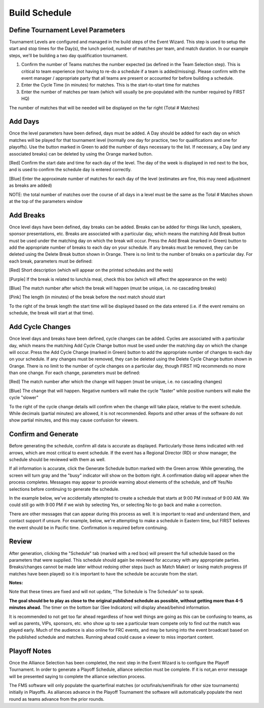 .. _event-wizard-build-schedule:

Build Schedule
======================

Define Tournament Level Parameters
##################################

.. image:: images/build-schedule-1.png

Tournament Levels are configured and managed in the build steps of the Event Wizard. This step is used to setup the start and stop times for the Day(s), the lunch period, number of matches per team, and match duration. In our example steps, we'll be building a two day qualification tournament.

(1) Confirm the number of Teams matches the number expected (as defined in the Team Selection step). This is critical to team experience (not having to re-do a schedule if a team is added/missing). Please confirm with the event manager / appropriate party that all teams are present or accounted for before building a schedule.

(2) Enter the Cycle Time (in minutes) for matches. This is the start-to-start time for matches

(3) Enter the number of matches per team (which will usually be pre-populated with the number required by FIRST HQ)

The number of matches that will be needed will be displayed on the far right (Total # Matches)

Add Days
########

.. image:: images/build-schedule-2.png

Once the level parameters have been defined, days must be added. A Day should be added for each day on which matches will be played for that tournament level (normally one day for practice, two for qualifications and one for playoffs). Use the button marked in Green to add the number of days necessary to the list. If necessary, a Day (and any associated breaks) can be deleted by using the Orange marked button.

[Red] Confirm the start date and time for each day of the level. The day of the week is displayed in red next to the box, and is used to confirm the schedule day is entered correctly.

[Blue] Enter the approximate number of matches for each day of the level (estimates are fine, this may need adjustment as breaks are added)

NOTE: the total number of matches over the course of all days in a level must be the same as the Total # Matches shown at the top of the parameters window

Add Breaks
##########

.. image:: images/build-schedule-3.png


Once level days have been defined, day breaks can be added. Breaks can be added for things like lunch, speakers, sponsor presentations, etc. Breaks are associated with a particular day, which means the matching Add Break button must be used under the matching day on which the break will occur. Press the Add Break (marked in Green) button to add the appropriate number of breaks to each day on your schedule. If any breaks must be removed, they can be deleted using the Delete Break button shown in Orange. There is no limit to the number of breaks on a particular day. For each break, parameters must be defined:

[Red] Short description (which will appear on the printed schedules and the web)

[Purple] If the break is related to lunch/a meal, check this box (which will affect the appearance on the web)

[Blue] The match number after which the break will happen (must be unique, i.e. no cascading breaks)

[Pink] The length (in minutes) of the break before the next match should start

To the right of the break length the start time will be displayed based on the data entered (i.e. if the event remains on schedule, the break will start at that time).


Add Cycle Changes
#################

.. image:: images/build-schedule-4.png

Once level days and breaks have been defined, cycle changes can be added. Cycles are associated with a particular day, which means the matching Add Cycle Change button must be used under the matching day on which the change will occur. Press the Add Cycle Change (marked in Green) button to add the appropriate number of changes to each day on your schedule. If any changes must be removed, they can be deleted using the Delete Cycle Change button shown in Orange. There is no limit to the number of cycle changes on a particular day, though FIRST HQ recommends no more than one change. For each change, parameters must be defined:

[Red] The match number after which the change will happen (must be unique, i.e. no cascading changes)

[Blue] The change that will happen. Negative numbers will make the cycle "faster" while positive numbers will make the cycle "slower"

To the right of the cycle change details will confirm when the change will take place, relative to the event schedule. While decimals (partial minutes) are allowed, it is not recommended. Reports and other areas of the software do not show partial minutes, and this may cause confusion for viewers.

Confirm and Generate
####################

.. image:: images/build-schedule-5.png

Before generating the schedule, confirm all data is accurate as displayed. Particularly those items indicated with red arrows, which are most critical to event schedule. If the event has a Regional Director (RD) or show manager, the schedule should be reviewed with them as well.

If all information is accurate, click the Generate Schedule button marked with the Green arrow. While generating, the screen will turn gray and the "busy" indicator will show on the bottom right. A confirmation dialog will appear when the process completes. Messages may appear to provide warning about elements of the schedule, and off Yes/No selections before continuing to generate the schedule.

In the example below, we've accidentally attempted to create a schedule that starts at 9:00 PM instead of 9:00 AM. We could still go with 9:00 PM if we wish by selecting Yes, or selecting No to go back and make a correction.

.. image:: images/build-schedule-6.png

There are other messages that can appear during this process as well. It is important to read and understand them, and contact support if unsure. For example, below, we're attempting to make a schedule in Eastern time, but FIRST believes the event should be in Pacific time. Confirmation is required before continuing.

.. image:: images/build-schedule-7.png

Review
######
.. image:: images/build-schedule-8.png

After generation, clicking the "Schedule" tab (marked with a red box) will present the full schedule based on the parameters that were supplied. This schedule should again be reviewed for accuracy with any appropriate parties. Breaks/changes cannot be made later without redoing other steps (such as Match Maker) or losing match progress (if matches have been played) so it is important to have the schedule be accurate from the start.

**Notes:**

Note that these times are fixed and will not update, “The Schedule is The Schedule” so to speak.

**The goal should be to play as close to the original published schedule as possible, without getting more than 4-5 minutes ahead.** The timer on the bottom bar (See Indicators) will display ahead/behind information.

It is recommended to not get too far ahead regardless of how well things are going as this can be confusing to teams, as well as parents, VIPs, sponsors, etc. who show up to see a particular team compete only to find out the match was played early. Much of the audience is also online for FRC events, and may be tuning into the event broadcast based on the published schedule and matches. Running ahead could cause a viewer to miss important content.

Playoff Notes
#############

Once the Alliance Selection has been completed, the next step in the Event Wizard is to configure the Playoff Tournament. In order to generate a Playoff Schedule, alliance selection must be complete. If it is not,an error message will be presented saying to complete the alliance selection process.

The FMS software will only populate the quarterfinal matches (or octofinals/semifinals for other size tournaments) initially in Playoffs. As alliances advance in the Playoff Tournament the software will automatically populate the next round as teams advance from the prior rounds.